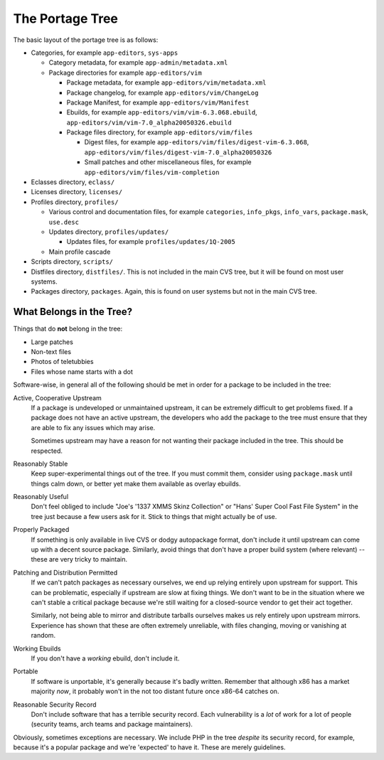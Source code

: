 The Portage Tree
================

The basic layout of the portage tree is as follows:

* Categories, for example ``app-editors``, ``sys-apps``

  + Category metadata, for example ``app-admin/metadata.xml``

  + Package directories for example ``app-editors/vim``

    - Package metadata, for example ``app-editors/vim/metadata.xml``

    - Package changelog, for example ``app-editors/vim/ChangeLog``

    - Package Manifest, for example ``app-editors/vim/Manifest``

    - Ebuilds, for example ``app-editors/vim/vim-6.3.068.ebuild``,
      ``app-editors/vim/vim-7.0_alpha20050326.ebuild``

    - Package files directory, for example ``app-editors/vim/files``

      * Digest files, for example
        ``app-editors/vim/files/digest-vim-6.3.068``,
        ``app-editors/vim/files/digest-vim-7.0_alpha20050326``

      * Small patches and other miscellaneous files, for example
        ``app-editors/vim/files/vim-completion``

* Eclasses directory, ``eclass/``

* Licenses directory, ``licenses/``

* Profiles directory, ``profiles/``

  + Various control and documentation files, for example ``categories``,
    ``info_pkgs``, ``info_vars``, ``package.mask``, ``use.desc``

  + Updates directory, ``profiles/updates/``

    - Updates files, for example ``profiles/updates/1Q-2005``

  + Main profile cascade

* Scripts directory, ``scripts/``

* Distfiles directory, ``distfiles/``. This is not included in the main CVS
  tree, but it will be found on most user systems.

* Packages directory, ``packages``. Again, this is found on user systems but not
  in the main CVS tree.

What Belongs in the Tree?
-------------------------

Things that do **not** belong in the tree:

* Large patches
* Non-text files
* Photos of teletubbies
* Files whose name starts with a dot

Software-wise, in general all of the following should be met in order for a
package to be included in the tree:

Active, Cooperative Upstream
    If a package is undeveloped or unmaintained upstream, it can be extremely
    difficult to get problems fixed. If a package does not have an active
    upstream, the developers who add the package to the tree must ensure that
    they are able to fix any issues which may arise.

    Sometimes upstream may have a reason for not wanting their package included
    in the tree. This should be respected.

Reasonably Stable
    Keep super-experimental things out of the tree. If you must commit them,
    consider using ``package.mask`` until things calm down, or better yet make
    them available as overlay ebuilds.

Reasonably Useful
    Don't feel obliged to include "Joe's '1337 XMMS Skinz Collection" or "Hans'
    Super Cool Fast File System" in the tree just because a few users ask for
    it. Stick to things that might actually be of use.

Properly Packaged
    If something is only available in live CVS or dodgy autopackage format,
    don't include it until upstream can come up with a decent source package.
    Similarly, avoid things that don't have a proper build system (where
    relevant) -- these are very tricky to maintain.

Patching and Distribution Permitted
    If we can't patch packages as necessary ourselves, we end up relying
    entirely upon upstream for support. This can be problematic, especially if
    upstream are slow at fixing things. We don't want to be in the situation
    where we can't stable a critical package because we're still waiting for a
    closed-source vendor to get their act together.

    Similarly, not being able to mirror and distribute tarballs ourselves makes
    us rely entirely upon upstream mirrors. Experience has shown that these are
    often extremely unreliable, with files changing, moving or vanishing at
    random.

Working Ebuilds
    If you don't have a *working* ebuild, don't include it.

Portable
    If software is unportable, it's generally because it's badly written.
    Remember that although x86 has a market majority *now*, it probably won't in
    the not too distant future once x86-64 catches on.

Reasonable Security Record
    Don't include software that has a terrible security record. Each
    vulnerability is a *lot* of work for a lot of people (security teams, arch
    teams and package maintainers).

Obviously, sometimes exceptions are necessary. We include PHP in the tree
*despite* its security record, for example, because it's a popular package and
we're 'expected' to have it. These are merely guidelines.

.. vim: set ft=glep tw=80 sw=4 et spell spelllang=en : ..


